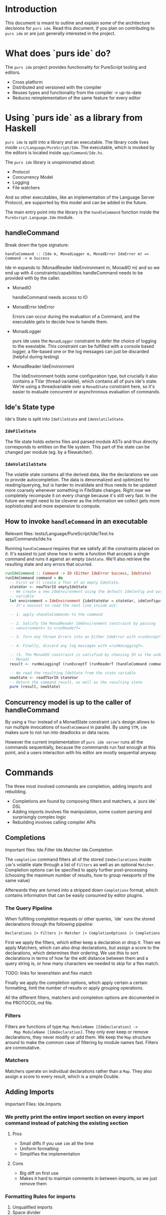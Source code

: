 * Introduction
  This document is meant to outline and explain some of the architecture
  decisions for =purs ide=. Read this document, if you plan on contributing to
  =purs ide= or are just generally interested in the project.

* What does `purs ide` do?
  The =purs ide= project provides functionality for PureScript tooling and
  editors.
  - Cross platform
  - Distributed and versioned with the compiler
  - Reuses types and functionality from the compiler -> up-to-date
  - Reduces reimplementation of the same feature for every editor

* Using `purs ide` as a library from Haskell
  =purs ide= is split into a library and an executable. The library code lives
  inside =src/Language/PureScript/Ide=. The executable, which is invoked by the
  editors is located inside =app/Command/Ide.hs=.
  
  The =purs ide= library is unopinionated about:

  - Protocol 
  - Concurrency Model
  - Logging
  - File watchers

  And so other executables, like an implementation of the Language Server
  Protocol, are supported by this model and can be added in the future.

  The main entry point into the library is the =handleCommand= function inside
  the =PureScript.Language.Ide= module.
** handleCommand

   Break down the type signature:

   =handleCommand :: (Ide m, MonadLogger m, MonadError IdeError m) => Command -> m Success=
   
   Ide m expands to (MonadReader IdeEnvironment m, MonadIO m) and so we end up
   with 4 constraints/capabilities handleCommand needs to be provided with by
   the caller.

   - MonadIO

     handleCommand needs access to IO

   - MonadError IdeError

     Errors can occur during the evaluation of a Command, and the executable
     gets to decide how to handle them.

   - MonadLogger
     
     purs ide uses the =MonadLogger= constraint to defer the choice of logging
     to the exeutable. This constraint can be fulfilled with a console based
     logger, a file-based one or the log messages can just be discarded (helpful
     during testing)

   - MonadReader IdeEnvironment

     The IdeEnvironment holds some configuration type, but crucially it also
     contains a TVar (thread variable), which contains all of purs ide's state.
     We're using a threadvariable over a =MonadState= constraint here, so it's
     easier to evaluate concurrent or asynchronous evaluation of commands.

** Ide's State type
   Ide's State is split into =IdeFileState= and =IdeVolatileState=.

*** =IdeFileState=
   The file state holds externs files and parsed module ASTs and thus directly
   corresponds to entities on the file system. This part of the state can be
   changed per module (eg. by a filewatcher).

*** =IdeVolatileState=
   The volatile state contains all the derived data, like the declarations we
   use to provide autocompletion. The data is denormalized and optimized for
   reading/querying, but is harder to invalidate and thus needs to be updated
   more coarsely whenever something in FileState changes. Right now we
   completely recompute it on every change because it's still very fast. In the
   future we might need to be cleverer as the information we collect gets more
   sophisticated and more expensive to compute.

** How to invoke =handleCommand= in an executable
   Relevant files: tests/Language/PureScript/Ide/Test.hs app/Commands/Ide.hs

   Running =handleCommand= requires that we satisfy all the constraints placed
   on it. It's easiest to just show how to write a function that accepts a
   single command and runs it against an empty =IdeState=. We'll also retrieve
   the resulting state and any errors that ocurred.

   #+BEGIN_SRC haskell
     runIdeCommand :: Command -> IO (Either IdeError Success, IdeState)
     runIdeCommand command = do
       -- First we'll create a TVar of an empty IdeState.
       stateVar <- newTVarIO emptyIdeState
       -- We create a new IdeEnvironment using the default IdeConfig and our state
       -- variable
       let environment = IdeEnvironment {ideStateVar = stateVar, ideConfiguration = defConfig}
       -- It's easiest to read the next line inside out:

       -- 1. apply =handleCommand= to the command 

       -- 2. Satisfy the MonadReader IdeEnvironment constraint by passing
       -- =environment= to =runReaderT=

       -- 3. Turn any thrown Errors into an Either IdeError with =runExceptT=

       -- 4. Finally, discard any log messages with =runNoLoggingT=.

       -- (5. The MonadIO constraint is satisfied by choosing IO as the underlying
       -- Monad)
       result <- runNoLoggingT (runExceptT (runReaderT (handleCommand command) environment))

       -- We read the resulting IdeState from the state variable
       newState <- readTVarIO stateVar
       -- Return the command result, as well as the resulting state
       pure (result, newState)
   #+END_SRC

** Concurrency model is up to the caller of handleCommand

   By using a =TVar= instead of a MonadState constraint =ide='s design allows to
   run multiple invocations of =handleCommand= in parallel. By using =STM=,
   =ide= makes sure to not run into deadlocks or data races.

   However the current implementation of =purs ide server= runs all the commands
   sequentially, because the commmands run fast enough at this point, and a
   users interaction with his editor are mostly sequential anyway.
* Commands
  The three most involved commands are completion, adding imports and rebuilding.

  - Completions are found by composing filters and matchers, a `purs ide` DSL
  - Adding imports involves file manipulation, some custom parsing and surprisingly complex logic
  - Rebuilding involves calling compiler APIs
** Completions
   Important files: Ide.Filter Ide.Matcher Ide.Completion

   The =completion= command filters all of the stored =IdeDeclarations= inside
   =ide='s volatile state through a list of =Filters= as well as an optional
   =Matcher=. Completion options can be specified to apply further
   post-processing (choosing the maximum number of results, how to group
   reexports of the same value)

   Afterwards they are turned into a stripped down =Completions=
   format, which contains information that can be easily consumed by editor
   plugins.

*** The Query Pipeline
    
    When fulfilling completion requests or other queries, `ide` runs the stored
    declarations through the following pipeline:

    =Declarations |> Filters |> Matcher |> CompletionOptions |> Completions=

    First we apply the filters, which either keep a declaration or drop it. Then
    we apply Matchers, which can also drop declarations, but assign a score to
    the declarations, which determines their ordering. We use this to sort
    declarations in terms of how far the edit distance between them and a query
    string is, or how many characters we needed to skip for a flex match.

    TODO: links for levenshtein and flex match

    Finally we apply the completion options, which apply certain a certain
    formatting, limit the number of results or apply grouping operations.

    All the different filters, matchers and completion options are documented in
    the PROTOCOL.md file.
    
*** Filters
    Filters are functions of type =Map ModuleName [IdeDeclaration] ->
    Map ModuleName [IdeDeclaration]=. They only ever keep or remove
    declarations, they never modify or add them. We keep the =Map=
    structure around to make the common case of filtering by module
    names fast. Filters are commutative.

*** Matchers
    Matchers operate on individual declarations rather than a =Map=. They also
    assign a score to every result, which is a simple Double.
** Adding Imports
   Important Files: Ide.Imports
*** We pretty print the entire import section on every import command instead of patching the existing section
**** Pros
- Small diffs if you use =ide= all the time
- Uniform formatting
- Simplifies the implementation
**** Cons
- Big diff on first use
- Makes it hard to maintain comments in between imports, so we just remove them

*** Formatting Rules for imports
1. Unqualified imports
2. Space divider
3. All the other imports in alphabetic ordering

**** Pro
- Easy enough to achieve without using =ide= by just sorting the imports linewise
**** Cons
- Can lead to very long import lines
** Rebuilding
   Important Files: Ide.Rebuild

*** The rebuild command acts on a single file input
Unlike the compiler which gets paths to all the modules in our program, the
Rebuild command only gets handed the path to a single module.

*** IDE's rebuilds are fast
There are two reasons why ide's rebuilds are an order of magnitude faster than
the compilers incremental builds.
**** Rebuild ONLY respects downstream modules
**** All the externs data is already held in RAM
*** Steps rebuilding takes
**** Parse input model
**** Check if FFI file exists and also load that
**** Grab the Externsfiles out of IDE's state
**** Delete the Externsfile corresponding to the module to be rebuilt
**** Convert all the externs files into "shallow modules" which only hold their dependency information
**** Run the compilers topo-sort to figure out all the transitive dependencies of the module we just parsed
**** Rebuild the Environment against the set of externs files we just figured out
*** Extra Rebuild with open imports (only when the first Rebuild succeeds)
This is so that we can mitigate the fact that Externsfiles only give us access
to exported declarations. We rebuild the file a second time, but this time we
remove all the export restrictions before doing so, and store the resulting
Externsfile inside IDE's cache. It's important! that we do not write this file
to disc, because it's incorrect when used by a normal compile or rebuild.
**** The caller gets to decide how the extra Rebuild is run
The primary motivation for this is that we don't need the second build to run to
detect all the compiler errors, so in the usual mode of operation we want to run
it asynchronously and just return the errors/warnings to the editors
immediately. In a test setting however, we might want to test that the rebuild
cache was filled properly and serves completions for private members. (Examples:
Language.PureScript.Ide.RebuildSpec)
** Find Usages
   Important Files: Ide.Usages

   Find usages is implemented to execute during query time, rather than load
   time, to reduce memory usage. We expect the callee to provide us with a
   module name, namespace, and textual identifier, which uniquely identifies a
   declaration.

   By starting from a given declaration we can efficiently filter the set of all
   modules by only looking at reexports and imports first before we perform
   expensive ASTs traversals searching for usages.
** Everything else
* Tips and Tricks
** Running only =ide='s test suite
   ~stack test --ta "-p ide"~
* Facts and thoughts without a good place yet
** Using externs files as source of truth
*** Pros
- Everything has types, because it went through the compiler
- Module visibility is respected, because everything went through the compiler
- Works even when the source file has syntax errors/doesn't compile
- Easy plug-and-play, people rarely change the `output/` directory (as
  opposed to the file structure)
- Decoding JSON is fast! (As opposed to parsing source code)
*** Cons
- All type synonyms are expanded (Just something the compiler does)
- Means non-exported values are unaccessible (They should be in scope while
  editing the corresponding module though)
- Can serve stale declaration information, eg. a declaration might've been
  removed from a module, but the module doesn't compile yet, so the externs
  hasn't been overridden and we still suggest the declaration
- Can serve stale module information, when a source file gets deleted, the
  corresponding externs file does not. Which means we can't detect whether a
  module still exists.
- No source positions or docstrings
** When source globs are added
*** New features enabled
- Enables go-to-definition by allowing us to collect source spans for
  declarations
- Enables us to recover type signatures without synonyms expanded
- Enables us to collect docstrings
- Enables us to collect usages
*** Cons
- Slower startup (Actually the load command takes longer, but because the server
  is useless until load has been run I count that as startup). Startup on
  slamdata is at around 5-6seconds.
- Higher memory footprint. We hold the ASTs for all the modules and add
  additional information to the declarations TODO: quantify this for slamdata
- It's harder to watch source files for changes, because they aren't collected
  in a single directory (which is why we don't do it)
** PureScript's package story involves downloading all the source
- Great for us, because we get go-to-definition and docstrings without having to
  query some external resource
** Keeping everything in memory
*** Pros
- All data is regenerated on starting ide = no cache invalidation necessary
- Things are fast, without any effort spent on optimizing things
- Simple model, keeps complexity low
- We don't polute projects with ide artifacts
*** Cons
- Imposes a limit on how big of a project we can handle
- Means we need to be careful about what information we denormalize, since it
  can blow up on us
- All data is regenerated on starting ide = slower startup than (maybe?) necessary
- Impossible to share information between projects (for shared dependencies)
